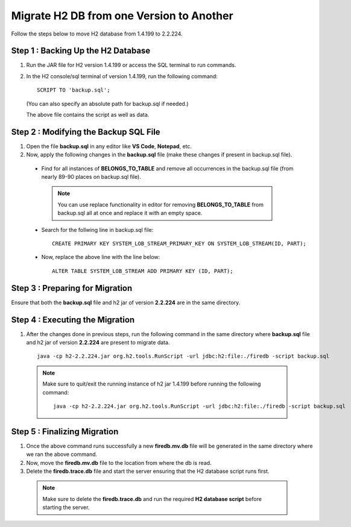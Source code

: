 Migrate H2 DB from one Version to Another
===========

Follow the steps below to move H2 database from 1.4.199 to 2.2.224.
  
Step 1 : Backing Up the H2 Database
++++++
  
#. Run the JAR file for H2 version 1.4.199 or access the SQL terminal to run commands.
#. In the H2 console/sql terminal of version 1.4.199, run the following command:
  
   ::
  
       SCRIPT TO 'backup.sql';

   (You can also specify an absolute path for backup.sql if needed.)

   The above file contains the script as well as data.
    
Step 2 : Modifying the Backup SQL File
++++++

#. Open the file **backup.sql** in any editor like **VS Code**, **Notepad**, etc. 
#. Now, apply the following changes in the **backup.sql** file (make these changes if present in backup.sql file).
    
  * Find for all instances of **BELONGS_TO_TABLE** and remove all occurrences in the backup.sql file (from nearly 89-90 places on backup.sql file).

   .. Note:: You can use replace functionality in editor for removing **BELONGS_TO_TABLE** from backup.sql all at once and replace it with an empty space.

  * Search for the follwing line in backup.sql file:

   ::
       
       CREATE PRIMARY KEY SYSTEM_LOB_STREAM_PRIMARY_KEY ON SYSTEM_LOB_STREAM(ID, PART);

 
  * Now, replace the above line with the line below: 

    ::
    
       ALTER TABLE SYSTEM_LOB_STREAM ADD PRIMARY KEY (ID, PART);


Step 3 : Preparing for Migration
++++++
Ensure that both the **backup.sql** file and h2 jar of version **2.2.224** are in the same directory.

Step 4 : Executing the Migration
++++++
#. After the changes done in previous steps, run the following command in the same directory where **backup.sql** file and h2 jar of version **2.2.224** are present to migrate data. 

  ::
  
     java -cp h2-2.2.224.jar org.h2.tools.RunScript -url jdbc:h2:file:./firedb -script backup.sql

  .. Note:: Make sure to quit/exit the running instance of h2 jar 1.4.199 before running the following command:
            ::
             java -cp h2-2.2.224.jar org.h2.tools.RunScript -url jdbc:h2:file:./firedb -script backup.sql

Step 5 : Finalizing Migration
++++++
#. Once the above command runs successfully a new **firedb.mv.db** file will be generated in the same directory where we ran the above command. 
#. Now, move the **firedb.mv.db** file to the location from where the db is read. 
#. Delete the **firedb.trace.db** file and start the server ensuring that the H2 database script runs first.

  .. Note:: Make sure to delete the **firedb.trace.db** and run the required **H2 database script** before starting the server.
